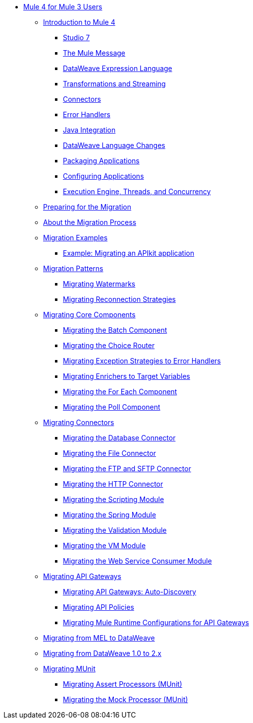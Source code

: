 // Mule User Guide 4 TOC

** link:index-migration[Mule 4 for Mule 3 Users]
*** link:intro-overview[Introduction to Mule 4]
**** link:intro-studio[Studio 7]
**** link:intro-mule-message[The Mule Message]
**** link:intro-expressions[DataWeave Expression Language]
**** link:intro-transformations[Transformations and Streaming]
**** link:intro-connectors[Connectors]
**** link:intro-error-handlers[Error Handlers]
**** link:intro-java-integration[Java Integration]
**** link:intro-dataweave2[DataWeave Language Changes]
**** link:intro-packaging[Packaging Applications]
**** link:intro-configuration[Configuring Applications]
**** link:intro-engine[Execution Engine, Threads, and Concurrency]
*** link:migration-prep[Preparing for the Migration]
*** link:migration-process[About the Migration Process]
*** link:migration-examples[Migration Examples]
+
// TODO: HIDDEN INITIAL PUB: NOT READY FOR EA
//**** link:migration-example-basic[Example: Performing a Basic Migration]
+
**** link:migration-example-complex[Example: Migrating an APIkit application]
*** link:migration-patterns[Migration Patterns]
**** link:migration-patterns-watermark[Migrating Watermarks]
**** link:migration-patterns-reconnection-strategies[Migrating Reconnection Strategies]
+
// TODO: HIDDEN INITIAL PUB: NOT READY FOR EA
//**** link:migration-patterns-java-classes[Migrating Calls to Java Classes]
+
*** link:migration-core[Migrating Core Components]
**** link:migration-core-batch[Migrating the Batch Component]
**** link:migration-core-choice[Migrating the Choice Router]
**** link:migration-core-exception-strategies[Migrating Exception Strategies to Error Handlers]
**** link:migration-core-enricher[Migrating Enrichers to Target Variables]
**** link:migration-core-foreach[Migrating the For Each Component]
**** link:migration-core-poll[Migrating the Poll Component]
+
// TODO: HIDDEN INITIAL PUB: NOT READY FOR EA
//**** link:migration-core-transform[Migrating the Transform Component]
//**** link:migration-core-transports[Migrating the Transport Components]
+
*** link:migration-connectors[Migrating Connectors]
+
// POSTPONED UNTIL AFTER GA: DATE TBD
//**** link:migration-connectors-mq[Migrating Anypoint MQ]
+
**** link:migration-connectors-database[Migrating the Database Connector]
**** link:migration-connectors-file[Migrating the File Connector]
**** link:migration-connectors-ftp-sftp[Migrating the FTP and SFTP Connector]
**** link:migration-connectors-http[Migrating the HTTP Connector]
+
// TODO
//**** link:migration-connectors-jms[Migrating the JMS Connector]
//**** link:migration-connectors-salesforce[Migrating the Salesforce Connector]
+
**** link:migration-module-scripting[Migrating the Scripting Module]
**** link:migration-module-spring[Migrating the Spring Module]
**** link:migration-module-validation[Migrating the Validation Module]
**** link:migration-module-vm[Migrating the VM Module]
**** link:migration-module-wsc[Migrating the Web Service Consumer Module]
*** link:migration-api-gateways[Migrating API Gateways]
**** link:migration-api-gateways-autodiscovery[Migrating API Gateways: Auto-Discovery]
**** link:migration-api-gateways-policies[Migrating API Policies]
**** link:migration-api-gateways-runtime-config[Migrating Mule Runtime Configurations for API Gateways]
*** link:migration-mel[Migrating from MEL to DataWeave]
*** link:migration-dataweave[Migrating from DataWeave 1.0 to 2.x]
*** link:migration-munit[Migrating MUnit]
**** link:migration-munit-assert-processor-changes[Migrating Assert Processors (MUnit)]
**** link:migration-munit-mock-processor-changes[Migrating the Mock Processor (MUnit)]
+
// POSTPONED UNTIL AFTER GA: DATE TBD pending DMT
//link:migration-devkit-to-mule-sdk[Migrating DevKit to the Mule SDK]
+
